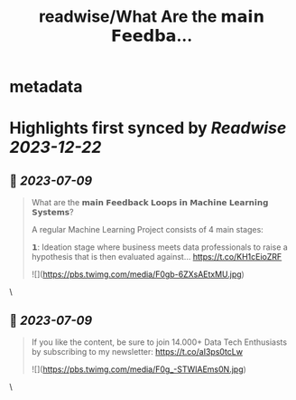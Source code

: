 :PROPERTIES:
:title: readwise/What Are the 𝗺𝗮𝗶𝗻 𝗙𝗲𝗲𝗱𝗯𝗮...
:END:


* metadata
:PROPERTIES:
:author: [[Aurimas_Gr on Twitter]]
:full-title: "What Are the 𝗺𝗮𝗶𝗻 𝗙𝗲𝗲𝗱𝗯𝗮..."
:category: [[tweets]]
:url: https://twitter.com/Aurimas_Gr/status/1677621649716260864
:image-url: https://pbs.twimg.com/profile_images/1550778008314806272/BssM2zPQ.jpg
:END:

* Highlights first synced by [[Readwise]] [[2023-12-22]]
** 📌 [[2023-07-09]]
#+BEGIN_QUOTE
What are the 𝗺𝗮𝗶𝗻 𝗙𝗲𝗲𝗱𝗯𝗮𝗰𝗸 𝗟𝗼𝗼𝗽𝘀 𝗶𝗻 𝗠𝗮𝗰𝗵𝗶𝗻𝗲 𝗟𝗲𝗮𝗿𝗻𝗶𝗻𝗴 𝗦𝘆𝘀𝘁𝗲𝗺𝘀?

A regular Machine Learning Project consists of 4 main stages:

𝟭: Ideation stage where business meets data professionals to raise a hypothesis that is then evaluated against… https://t.co/KH1cEioZRF 

![](https://pbs.twimg.com/media/F0gb-6ZXsAEtxMU.jpg) 
#+END_QUOTE\
** 📌 [[2023-07-09]]
#+BEGIN_QUOTE
If you like the content, be sure to join 14.000+ Data Tech Enthusiasts by subscribing to my newsletter: https://t.co/aI3ps0tcLw 

![](https://pbs.twimg.com/media/F0g_-STWIAEms0N.jpg) 
#+END_QUOTE\